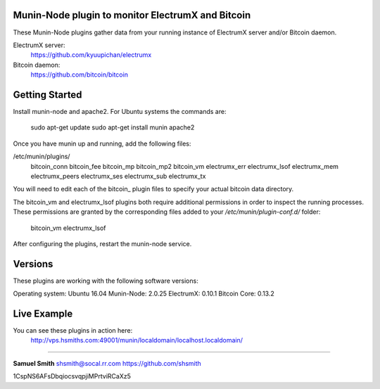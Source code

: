 
Munin-Node plugin to monitor ElectrumX and Bitcoin
--------------------------------------------------

These Munin-Node plugins gather data from your running instance of 
ElectrumX server and/or Bitcoin daemon.

ElectrumX server: 
    https://github.com/kyuupichan/electrumx
    
Bitcoin daemon:
    https://github.com/bitcoin/bitcoin
    

Getting Started
---------------

Install munin-node and apache2.
For Ubuntu systems the commands are:

    sudo apt-get update 
    sudo apt-get install munin apache2

Once you have munin up and running, add the following files:

/etc/munin/plugins/
    bitcoin_conn
    bitcoin_fee
    bitcoin_mp
    bitcoin_mp2
    bitcoin_vm
    electrumx_err
    electrumx_lsof
    electrumx_mem
    electrumx_peers
    electrumx_ses
    electrumx_sub
    electrumx_tx

You will need to edit each of the bitcoin_ plugin files to specify your 
actual bitcoin data directory.    

The bitcoin_vm and electrumx_lsof plugins both require additional 
permissions in order to inspect the running processes. These permissions 
are granted by the corresponding files added to your `/etc/munin/plugin-conf.d/` folder:
    bitcoin_vm
    electrumx_lsof
    
After configuring the plugins, restart the munin-node service.


Versions
--------

These plugins are working with the following software versions:

Operating system:    Ubuntu 16.04
Munin-Node:          2.0.25
ElectrumX:           0.10.1
Bitcoin Core:        0.13.2


Live Example
------------

You can see these plugins in action here:
    http://vps.hsmiths.com:49001/munin/localdomain/localhost.localdomain/


=======================================================

**Samuel Smith**  shsmith@socal.rr.com   https://github.com/shsmith

1CspNS6AFsDbqiocsvqpjiMPrtviRCaXz5
